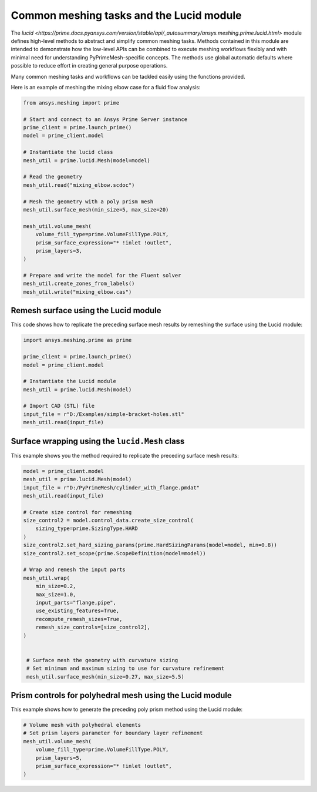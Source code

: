 .. _ref_index_lucid:

*****************************************
Common meshing tasks and the Lucid module
*****************************************

The `lucid <https://prime.docs.pyansys.com/version/stable/api/_autosummary/ansys.meshing.prime.lucid.html>` module defines high-level methods to abstract
and simplify common meshing tasks. Methods contained in this module are intended to demonstrate
how the low-level APIs can be combined to execute meshing workflows flexibly and with minimal
need for understanding PyPrimeMesh-specific concepts. The methods use global automatic defaults
where possible to reduce effort in creating general purpose operations.

Many common meshing tasks and workflows can be tackled easily using the functions provided.  

Here is an example of meshing the mixing elbow case for a fluid flow analysis:

.. code-block:: python

    from ansys.meshing import prime

    # Start and connect to an Ansys Prime Server instance
    prime_client = prime.launch_prime()
    model = prime_client.model

    # Instantiate the lucid class
    mesh_util = prime.lucid.Mesh(model=model)

    # Read the geometry
    mesh_util.read("mixing_elbow.scdoc")

    # Mesh the geometry with a poly prism mesh
    mesh_util.surface_mesh(min_size=5, max_size=20)

    mesh_util.volume_mesh(
        volume_fill_type=prime.VolumeFillType.POLY,
        prism_surface_expression="* !inlet !outlet",
        prism_layers=3,
    )

    # Prepare and write the model for the Fluent solver
    mesh_util.create_zones_from_labels()
    mesh_util.write("mixing_elbow.cas")

Remesh surface using the Lucid module
-------------------------------------

This code shows how to replicate the preceding surface mesh results by remeshing
the surface using the Lucid module:

.. code-block:: python

    import ansys.meshing.prime as prime

    prime_client = prime.launch_prime()
    model = prime_client.model

    # Instantiate the Lucid module
    mesh_util = prime.lucid.Mesh(model)

    # Import CAD (STL) file
    input_file = r"D:/Examples/simple-bracket-holes.stl"
    mesh_util.read(input_file)

Surface wrapping using the ``lucid.Mesh`` class
-----------------------------------------------

This example shows you the method required to replicate the preceding surface mesh results:

.. code:: python

   model = prime_client.model
   mesh_util = prime.lucid.Mesh(model)
   input_file = r"D:/PyPrimeMesh/cylinder_with_flange.pmdat"
   mesh_util.read(input_file)

   # Create size control for remeshing
   size_control2 = model.control_data.create_size_control(
       sizing_type=prime.SizingType.HARD
   )
   size_control2.set_hard_sizing_params(prime.HardSizingParams(model=model, min=0.8))
   size_control2.set_scope(prime.ScopeDefinition(model=model))

   # Wrap and remesh the input parts
   mesh_util.wrap(
       min_size=0.2,
       max_size=1.0,
       input_parts="flange,pipe",
       use_existing_features=True,
       recompute_remesh_sizes=True,
       remesh_size_controls=[size_control2],
   )


    # Surface mesh the geometry with curvature sizing
    # Set minimum and maximum sizing to use for curvature refinement
    mesh_util.surface_mesh(min_size=0.27, max_size=5.5)

Prism controls for polyhedral mesh using the Lucid module
---------------------------------------------------------

This example shows how to generate the preceding poly prism method using the Lucid module:

.. code-block:: python

    # Volume mesh with polyhedral elements
    # Set prism layers parameter for boundary layer refinement
    mesh_util.volume_mesh(
        volume_fill_type=prime.VolumeFillType.POLY,
        prism_layers=5,
        prism_surface_expression="* !inlet !outlet",
    )
